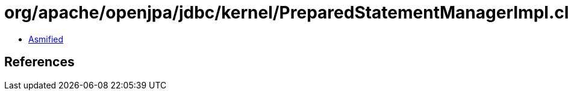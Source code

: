 = org/apache/openjpa/jdbc/kernel/PreparedStatementManagerImpl.class

 - link:PreparedStatementManagerImpl-asmified.java[Asmified]

== References

